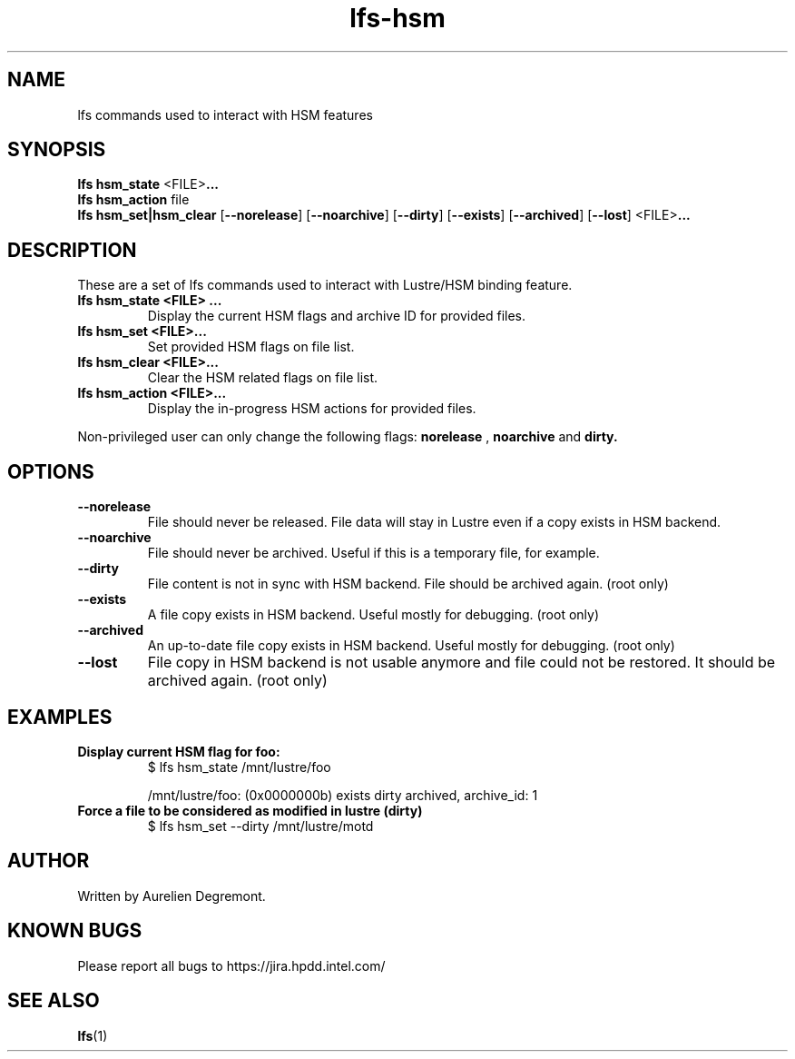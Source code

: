.TH lfs-hsm 1 "November 9, 2012" Lustre "Lustre/HSM binding utility"
.SH NAME
.Blfs hsm_command
lfs commands used to interact with HSM features
.SH SYNOPSIS
.B lfs hsm_state
.RB <FILE> ...
.br
.B  lfs hsm_action
.RI file
.br
.B  lfs hsm_set|hsm_clear
.RB [ --norelease ]
.RB [ --noarchive ]
.RB [ --dirty ]
.RB [ --exists ]
.RB [ --archived ]
.RB [ --lost ]
.RB <FILE> ...
.br
.SH DESCRIPTION
These are a set of lfs commands used to interact with Lustre/HSM binding feature.
.TP
.B lfs hsm_state <FILE> ...
Display the current HSM flags and archive ID for provided files.
.TP
.B lfs hsm_set <FILE>...
Set provided HSM flags on file list.
.TP
.B lfs hsm_clear <FILE>...
Clear the HSM related flags on file list.
.TP
.B lfs hsm_action <FILE>...
Display the in-progress HSM actions for provided files.
.PP
Non-privileged user can only change the following flags:
.B norelease
,
.B noarchive
and
.B dirty.
.PP
.SH OPTIONS
.TP
.B \\--norelease
File should never be released. File data will stay in Lustre even if a copy exists in HSM backend.
.TP
.B \\--noarchive
File should never be archived. Useful if this is a temporary file, for example.
.TP
.B \\--dirty
File content is not in sync with HSM backend. File should be archived again. (root only)
.TP
.B \\--exists
A file copy exists in HSM backend. Useful mostly for debugging. (root only)
.TP
.B \\--archived
An up-to-date file copy exists in HSM backend. Useful mostly for debugging. (root only)
.TP
.B \\--lost
File copy in HSM backend is not usable anymore and file could not be restored. It should be archived again. (root only)
.SH EXAMPLES
.TP
.B Display current HSM flag for foo:
$ lfs hsm_state /mnt/lustre/foo

/mnt/lustre/foo: (0x0000000b) exists dirty archived, archive_id: 1

.TP
.B Force a file to be considered as modified in lustre (dirty)
$ lfs hsm_set --dirty /mnt/lustre/motd

.SH AUTHOR
Written by Aurelien Degremont.

.SH KNOWN BUGS
.PP
Please report all bugs to https://jira.hpdd.intel.com/
.SH SEE ALSO
.BR lfs (1)
